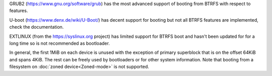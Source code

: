 GRUB2 (https://www.gnu.org/software/grub) has the most advanced support of
booting from BTRFS with respect to features.

U-boot (https://www.denx.de/wiki/U-Boot/) has decent support for booting but
not all BTRFS features are implemented, check the documentation.

EXTLINUX (from the https://syslinux.org project) has limited support for BTRFS
boot and hasn't been updated for for a long time so is not recommended as
bootloader.

In general, the first 1MiB on each device is unused with the exception of
primary superblock that is on the offset 64KiB and spans 4KiB. The rest can be
freely used by bootloaders or for other system information. Note that booting
from a filesystem on :doc:`zoned device<Zoned-mode>` is not supported.
